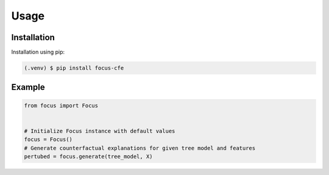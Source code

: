 ========================
Usage
========================

.. _installation:

Installation
------------

Installation using pip:

.. code-block:: console

   (.venv) $ pip install focus-cfe


Example
-------

.. code-block:: python

    from focus import Focus


    # Initialize Focus instance with default values
    focus = Focus()
    # Generate counterfactual explanations for given tree model and features
    pertubed = focus.generate(tree_model, X)
